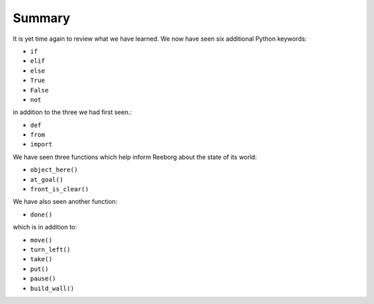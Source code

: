 Summary
=======

It is yet time again to review what we have learned.  We now have seen
six additional Python keywords:

-  ``if``
-  ``elif``
-  ``else``
-  ``True``
-  ``False``
-  ``not``

in addition to the three we had first seen.:

-  ``def``
-  ``from``
-  ``import``

We have seen three functions which help inform Reeborg about the
state of its world:

-  ``object_here()``
-  ``at_goal()``
-  ``front_is_clear()``

We have also seen another function:

-  ``done()``

which is in addition to:

-  ``move()``
-  ``turn_left()``
-  ``take()``
-  ``put()``
-  ``pause()``
-  ``build_wall()``
